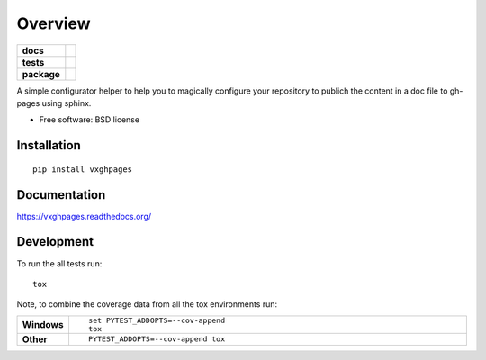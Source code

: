 ========
Overview
========

.. start-badges

.. list-table::
    :stub-columns: 1

    * - docs
      - |docs|
    * - tests
      - | |travis| |requires|
        | |coveralls| |codecov|
        | |codeclimate|
    * - package
      - |version| |downloads| |wheel| |supported-versions| |supported-implementations|

.. |docs| image:: https://readthedocs.org/projects/vxghpages/badge/?style=flat
    :target: https://readthedocs.org/projects/vxghpages
    :alt: Documentation Status

.. |travis| image:: https://travis-ci.org/Vauxoo/vxghpages.svg?branch=master
    :alt: Travis-CI Build Status
    :target: https://travis-ci.org/Vauxoo/vxghpages

.. |requires| image:: https://requires.io/github/Vauxoo/vxghpages/requirements.svg?branch=master
    :alt: Requirements Status
    :target: https://requires.io/github/Vauxoo/vxghpages/requirements/?branch=master

.. |coveralls| image:: https://coveralls.io/repos/Vauxoo/vxghpages/badge.svg?branch=master&service=github
    :alt: Coverage Status
    :target: https://coveralls.io/r/Vauxoo/vxghpages

.. |codecov| image:: https://codecov.io/github/Vauxoo/vxghpages/coverage.svg?branch=master
    :alt: Coverage Status
    :target: https://codecov.io/github/Vauxoo/vxghpages

.. |codeclimate| image:: https://codeclimate.com/github/Vauxoo/vxghpages/badges/gpa.svg
   :target: https://codeclimate.com/github/Vauxoo/vxghpages
   :alt: CodeClimate Quality Status

.. |version| image:: https://img.shields.io/pypi/v/vxghpages.svg?style=flat
    :alt: PyPI Package latest release
    :target: https://pypi.python.org/pypi/vxghpages

.. |downloads| image:: https://img.shields.io/pypi/dm/vxghpages.svg?style=flat
    :alt: PyPI Package monthly downloads
    :target: https://pypi.python.org/pypi/vxghpages

.. |wheel| image:: https://img.shields.io/pypi/wheel/vxghpages.svg?style=flat
    :alt: PyPI Wheel
    :target: https://pypi.python.org/pypi/vxghpages

.. |supported-versions| image:: https://img.shields.io/pypi/pyversions/vxghpages.svg?style=flat
    :alt: Supported versions
    :target: https://pypi.python.org/pypi/vxghpages

.. |supported-implementations| image:: https://img.shields.io/pypi/implementation/vxghpages.svg?style=flat
    :alt: Supported implementations
    :target: https://pypi.python.org/pypi/vxghpages


.. end-badges

A simple configurator helper to help you to magically configure your repository to publich the content in a doc file to
gh-pages using sphinx.

* Free software: BSD license

Installation
============

::

    pip install vxghpages

Documentation
=============

https://vxghpages.readthedocs.org/

Development
===========

To run the all tests run::

    tox

Note, to combine the coverage data from all the tox environments run:

.. list-table::
    :widths: 10 90
    :stub-columns: 1

    - - Windows
      - ::

            set PYTEST_ADDOPTS=--cov-append
            tox

    - - Other
      - ::

            PYTEST_ADDOPTS=--cov-append tox
